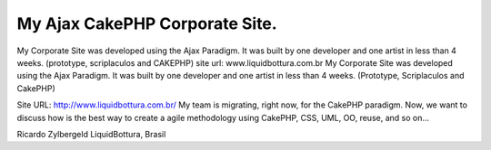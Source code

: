 My Ajax CakePHP Corporate Site.
===============================

My Corporate Site was developed using the Ajax Paradigm. It was built
by one developer and one artist in less than 4 weeks. (prototype,
scriplaculos and CAKEPHP) site url: www.liquidbottura.com.br
My Corporate Site was developed using the Ajax Paradigm.
It was built by one developer and one artist in less than 4 weeks.
(Prototype, Scriplaculos and CakePHP)

Site URL: `http://www.liquidbottura.com.br/`_
My team is migrating, right now, for the CakePHP paradigm.
Now, we want to discuss how is the best way to create a agile
methodology using CakePHP, CSS, UML, OO, reuse, and so on...

Ricardo Zylbergeld
LiquidBottura, Brasil

.. _http://www.liquidbottura.com.br/: http://www.liquidbottura.com.br/

.. author:: fenglong
.. categories:: articles, case_studies
.. tags:: ,Case Studies

